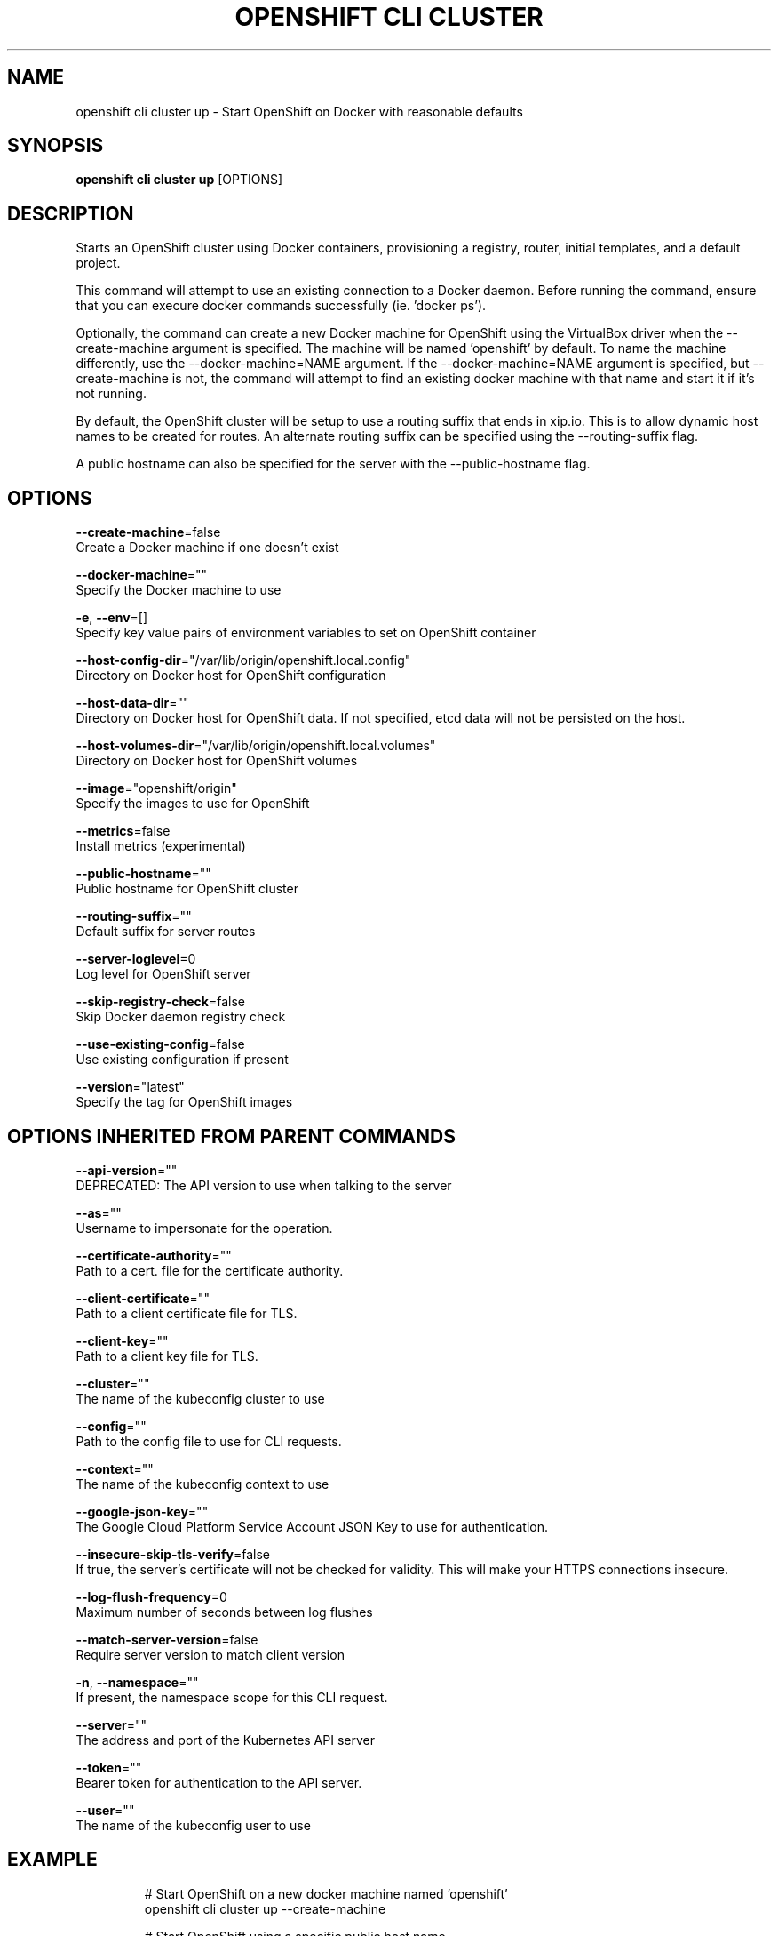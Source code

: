 .TH "OPENSHIFT CLI CLUSTER" "1" " Openshift CLI User Manuals" "Openshift" "June 2016"  ""


.SH NAME
.PP
openshift cli cluster up \- Start OpenShift on Docker with reasonable defaults


.SH SYNOPSIS
.PP
\fBopenshift cli cluster up\fP [OPTIONS]


.SH DESCRIPTION
.PP
Starts an OpenShift cluster using Docker containers, provisioning a registry, router,
initial templates, and a default project.

.PP
This command will attempt to use an existing connection to a Docker daemon. Before running
the command, ensure that you can execure docker commands successfully (ie. 'docker ps').

.PP
Optionally, the command can create a new Docker machine for OpenShift using the VirtualBox
driver when the \-\-create\-machine argument is specified. The machine will be named 'openshift'
by default. To name the machine differently, use the \-\-docker\-machine=NAME argument. If the
\-\-docker\-machine=NAME argument is specified, but \-\-create\-machine is not, the command will attempt
to find an existing docker machine with that name and start it if it's not running.

.PP
By default, the OpenShift cluster will be setup to use a routing suffix that ends in xip.io.
This is to allow dynamic host names to be created for routes. An alternate routing suffix
can be specified using the \-\-routing\-suffix flag.

.PP
A public hostname can also be specified for the server with the \-\-public\-hostname flag.


.SH OPTIONS
.PP
\fB\-\-create\-machine\fP=false
    Create a Docker machine if one doesn't exist

.PP
\fB\-\-docker\-machine\fP=""
    Specify the Docker machine to use

.PP
\fB\-e\fP, \fB\-\-env\fP=[]
    Specify key value pairs of environment variables to set on OpenShift container

.PP
\fB\-\-host\-config\-dir\fP="/var/lib/origin/openshift.local.config"
    Directory on Docker host for OpenShift configuration

.PP
\fB\-\-host\-data\-dir\fP=""
    Directory on Docker host for OpenShift data. If not specified, etcd data will not be persisted on the host.

.PP
\fB\-\-host\-volumes\-dir\fP="/var/lib/origin/openshift.local.volumes"
    Directory on Docker host for OpenShift volumes

.PP
\fB\-\-image\fP="openshift/origin"
    Specify the images to use for OpenShift

.PP
\fB\-\-metrics\fP=false
    Install metrics (experimental)

.PP
\fB\-\-public\-hostname\fP=""
    Public hostname for OpenShift cluster

.PP
\fB\-\-routing\-suffix\fP=""
    Default suffix for server routes

.PP
\fB\-\-server\-loglevel\fP=0
    Log level for OpenShift server

.PP
\fB\-\-skip\-registry\-check\fP=false
    Skip Docker daemon registry check

.PP
\fB\-\-use\-existing\-config\fP=false
    Use existing configuration if present

.PP
\fB\-\-version\fP="latest"
    Specify the tag for OpenShift images


.SH OPTIONS INHERITED FROM PARENT COMMANDS
.PP
\fB\-\-api\-version\fP=""
    DEPRECATED: The API version to use when talking to the server

.PP
\fB\-\-as\fP=""
    Username to impersonate for the operation.

.PP
\fB\-\-certificate\-authority\fP=""
    Path to a cert. file for the certificate authority.

.PP
\fB\-\-client\-certificate\fP=""
    Path to a client certificate file for TLS.

.PP
\fB\-\-client\-key\fP=""
    Path to a client key file for TLS.

.PP
\fB\-\-cluster\fP=""
    The name of the kubeconfig cluster to use

.PP
\fB\-\-config\fP=""
    Path to the config file to use for CLI requests.

.PP
\fB\-\-context\fP=""
    The name of the kubeconfig context to use

.PP
\fB\-\-google\-json\-key\fP=""
    The Google Cloud Platform Service Account JSON Key to use for authentication.

.PP
\fB\-\-insecure\-skip\-tls\-verify\fP=false
    If true, the server's certificate will not be checked for validity. This will make your HTTPS connections insecure.

.PP
\fB\-\-log\-flush\-frequency\fP=0
    Maximum number of seconds between log flushes

.PP
\fB\-\-match\-server\-version\fP=false
    Require server version to match client version

.PP
\fB\-n\fP, \fB\-\-namespace\fP=""
    If present, the namespace scope for this CLI request.

.PP
\fB\-\-server\fP=""
    The address and port of the Kubernetes API server

.PP
\fB\-\-token\fP=""
    Bearer token for authentication to the API server.

.PP
\fB\-\-user\fP=""
    The name of the kubeconfig user to use


.SH EXAMPLE
.PP
.RS

.nf

  # Start OpenShift on a new docker machine named 'openshift'
  openshift cli cluster up \-\-create\-machine

  # Start OpenShift using a specific public host name
  openshift cli cluster up \-\-public\-hostname=my.address.example.com

  # Start OpenShift and preserve data and config between restarts
  openshift cli cluster up \-\-host\-data\-dir=/mydata \-\-use\-existing\-config

  # Use a different set of images
  openshift cli cluster up \-\-image="registry.example.com/origin" \-\-version="v1.1"


.fi
.RE


.SH SEE ALSO
.PP
\fBopenshift\-cli\-cluster(1)\fP,


.SH HISTORY
.PP
June 2016, Ported from the Kubernetes man\-doc generator
